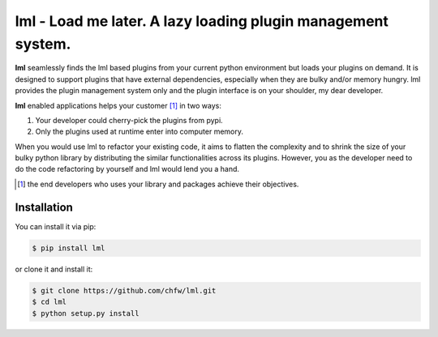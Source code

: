 ================================================================================
lml - Load me later. A lazy loading plugin management system.
================================================================================

.. image:: https://api.travis-ci.org/chfw/lml.svg?branch=master
   :target: http://travis-ci.org/chfw/lml

.. image:: https://codecov.io/github/chfw/lml/coverage.png
    :target: https://codecov.io/github/chfw/lml

.. image:: https://readthedocs.org/projects/lml/badge/?version=latest
   :target: http://lml.readthedocs.org/en/latest/

**lml** seamlessly finds the lml based plugins from your current python
environment but loads your plugins on demand. It is designed to support
plugins that have external dependencies, especially when they are bulky and/or
memory hungry. lml provides the plugin management system only and the
plugin interface is on your shoulder, my dear developer. 

**lml** enabled applications helps your customer [#f1]_ in two ways:

#. Your developer could cherry-pick the plugins from pypi.
#. Only the plugins used at runtime enter into computer memory.

When you would use lml to refactor your existing code, it aims to flatten the
complexity and to shrink the size of your bulky python library by
distributing the similar functionalities across
its plugins. However, you as the developer need to do the code refactoring by
yourself and lml would lend you a hand.

.. [#f1] the end developers who uses your library and packages achieve their
         objectives.
Installation
================================================================================

You can install it via pip:

.. code-block:: bash

    $ pip install lml


or clone it and install it:

.. code-block:: bash

    $ git clone https://github.com/chfw/lml.git
    $ cd lml
    $ python setup.py install
